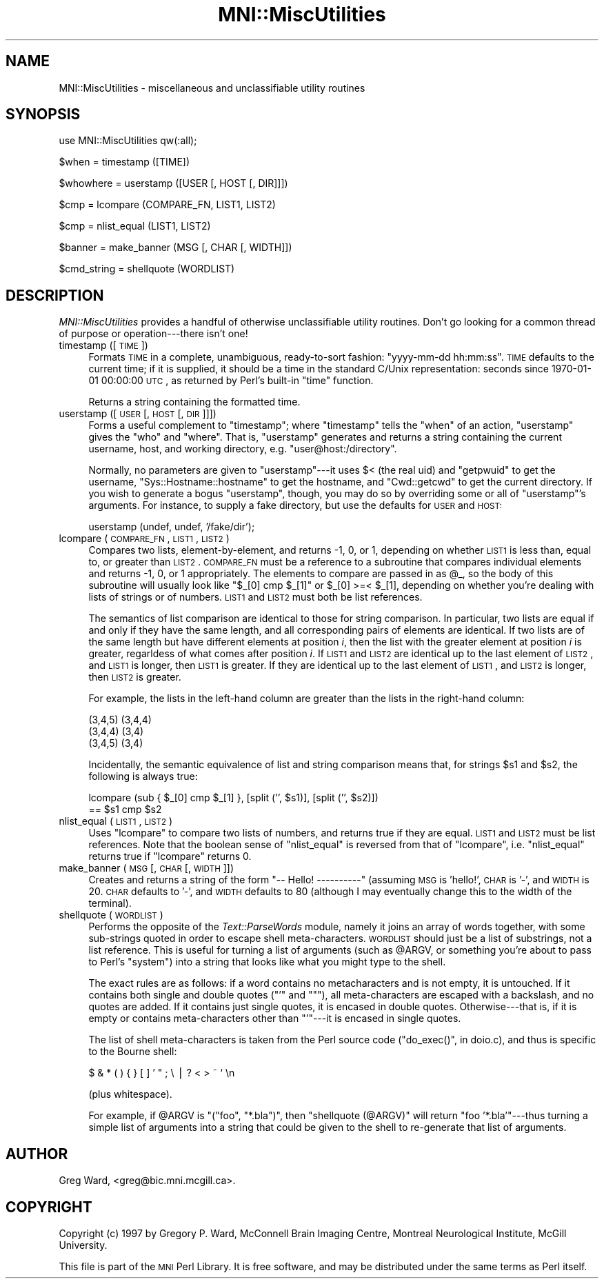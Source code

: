 .\" Automatically generated by Pod::Man v1.37, Pod::Parser v1.14
.\"
.\" Standard preamble:
.\" ========================================================================
.de Sh \" Subsection heading
.br
.if t .Sp
.ne 5
.PP
\fB\\$1\fR
.PP
..
.de Sp \" Vertical space (when we can't use .PP)
.if t .sp .5v
.if n .sp
..
.de Vb \" Begin verbatim text
.ft CW
.nf
.ne \\$1
..
.de Ve \" End verbatim text
.ft R
.fi
..
.\" Set up some character translations and predefined strings.  \*(-- will
.\" give an unbreakable dash, \*(PI will give pi, \*(L" will give a left
.\" double quote, and \*(R" will give a right double quote.  | will give a
.\" real vertical bar.  \*(C+ will give a nicer C++.  Capital omega is used to
.\" do unbreakable dashes and therefore won't be available.  \*(C` and \*(C'
.\" expand to `' in nroff, nothing in troff, for use with C<>.
.tr \(*W-|\(bv\*(Tr
.ds C+ C\v'-.1v'\h'-1p'\s-2+\h'-1p'+\s0\v'.1v'\h'-1p'
.ie n \{\
.    ds -- \(*W-
.    ds PI pi
.    if (\n(.H=4u)&(1m=24u) .ds -- \(*W\h'-12u'\(*W\h'-12u'-\" diablo 10 pitch
.    if (\n(.H=4u)&(1m=20u) .ds -- \(*W\h'-12u'\(*W\h'-8u'-\"  diablo 12 pitch
.    ds L" ""
.    ds R" ""
.    ds C` ""
.    ds C' ""
'br\}
.el\{\
.    ds -- \|\(em\|
.    ds PI \(*p
.    ds L" ``
.    ds R" ''
'br\}
.\"
.\" If the F register is turned on, we'll generate index entries on stderr for
.\" titles (.TH), headers (.SH), subsections (.Sh), items (.Ip), and index
.\" entries marked with X<> in POD.  Of course, you'll have to process the
.\" output yourself in some meaningful fashion.
.if \nF \{\
.    de IX
.    tm Index:\\$1\t\\n%\t"\\$2"
..
.    nr % 0
.    rr F
.\}
.\"
.\" For nroff, turn off justification.  Always turn off hyphenation; it makes
.\" way too many mistakes in technical documents.
.hy 0
.if n .na
.\"
.\" Accent mark definitions (@(#)ms.acc 1.5 88/02/08 SMI; from UCB 4.2).
.\" Fear.  Run.  Save yourself.  No user-serviceable parts.
.    \" fudge factors for nroff and troff
.if n \{\
.    ds #H 0
.    ds #V .8m
.    ds #F .3m
.    ds #[ \f1
.    ds #] \fP
.\}
.if t \{\
.    ds #H ((1u-(\\\\n(.fu%2u))*.13m)
.    ds #V .6m
.    ds #F 0
.    ds #[ \&
.    ds #] \&
.\}
.    \" simple accents for nroff and troff
.if n \{\
.    ds ' \&
.    ds ` \&
.    ds ^ \&
.    ds , \&
.    ds ~ ~
.    ds /
.\}
.if t \{\
.    ds ' \\k:\h'-(\\n(.wu*8/10-\*(#H)'\'\h"|\\n:u"
.    ds ` \\k:\h'-(\\n(.wu*8/10-\*(#H)'\`\h'|\\n:u'
.    ds ^ \\k:\h'-(\\n(.wu*10/11-\*(#H)'^\h'|\\n:u'
.    ds , \\k:\h'-(\\n(.wu*8/10)',\h'|\\n:u'
.    ds ~ \\k:\h'-(\\n(.wu-\*(#H-.1m)'~\h'|\\n:u'
.    ds / \\k:\h'-(\\n(.wu*8/10-\*(#H)'\z\(sl\h'|\\n:u'
.\}
.    \" troff and (daisy-wheel) nroff accents
.ds : \\k:\h'-(\\n(.wu*8/10-\*(#H+.1m+\*(#F)'\v'-\*(#V'\z.\h'.2m+\*(#F'.\h'|\\n:u'\v'\*(#V'
.ds 8 \h'\*(#H'\(*b\h'-\*(#H'
.ds o \\k:\h'-(\\n(.wu+\w'\(de'u-\*(#H)/2u'\v'-.3n'\*(#[\z\(de\v'.3n'\h'|\\n:u'\*(#]
.ds d- \h'\*(#H'\(pd\h'-\w'~'u'\v'-.25m'\f2\(hy\fP\v'.25m'\h'-\*(#H'
.ds D- D\\k:\h'-\w'D'u'\v'-.11m'\z\(hy\v'.11m'\h'|\\n:u'
.ds th \*(#[\v'.3m'\s+1I\s-1\v'-.3m'\h'-(\w'I'u*2/3)'\s-1o\s+1\*(#]
.ds Th \*(#[\s+2I\s-2\h'-\w'I'u*3/5'\v'-.3m'o\v'.3m'\*(#]
.ds ae a\h'-(\w'a'u*4/10)'e
.ds Ae A\h'-(\w'A'u*4/10)'E
.    \" corrections for vroff
.if v .ds ~ \\k:\h'-(\\n(.wu*9/10-\*(#H)'\s-2\u~\d\s+2\h'|\\n:u'
.if v .ds ^ \\k:\h'-(\\n(.wu*10/11-\*(#H)'\v'-.4m'^\v'.4m'\h'|\\n:u'
.    \" for low resolution devices (crt and lpr)
.if \n(.H>23 .if \n(.V>19 \
\{\
.    ds : e
.    ds 8 ss
.    ds o a
.    ds d- d\h'-1'\(ga
.    ds D- D\h'-1'\(hy
.    ds th \o'bp'
.    ds Th \o'LP'
.    ds ae ae
.    ds Ae AE
.\}
.rm #[ #] #H #V #F C
.\" ========================================================================
.\"
.IX Title "MNI::MiscUtilities 3"
.TH MNI::MiscUtilities 3 "2001-07-11" "perl v5.8.5" "User Contributed Perl Documentation"
.SH "NAME"
MNI::MiscUtilities \- miscellaneous and unclassifiable utility routines
.SH "SYNOPSIS"
.IX Header "SYNOPSIS"
.Vb 1
\&   use MNI::MiscUtilities qw(:all);
.Ve
.PP
.Vb 1
\&   $when = timestamp ([TIME])
.Ve
.PP
.Vb 1
\&   $whowhere = userstamp ([USER [, HOST [, DIR]]])
.Ve
.PP
.Vb 1
\&   $cmp = lcompare (COMPARE_FN, LIST1, LIST2)
.Ve
.PP
.Vb 1
\&   $cmp = nlist_equal (LIST1, LIST2)
.Ve
.PP
.Vb 1
\&   $banner = make_banner (MSG [, CHAR [, WIDTH]])
.Ve
.PP
.Vb 1
\&   $cmd_string = shellquote (WORDLIST)
.Ve
.SH "DESCRIPTION"
.IX Header "DESCRIPTION"
\&\fIMNI::MiscUtilities\fR provides a handful of otherwise unclassifiable
utility routines.  Don't go looking for a common thread of purpose or
operation\-\-\-there isn't one!
.IP "timestamp ([\s-1TIME\s0])" 4
.IX Item "timestamp ([TIME])"
Formats \s-1TIME\s0 in a complete, unambiguous, ready-to-sort fashion:
\&\f(CW\*(C`yyyy\-mm\-dd hh:mm:ss\*(C'\fR.  \s-1TIME\s0 defaults to the current time; if it is
supplied, it should be a time in the standard C/Unix representation:
seconds since 1970\-01\-01 00:00:00 \s-1UTC\s0, as returned by Perl's built-in
\&\f(CW\*(C`time\*(C'\fR function.
.Sp
Returns a string containing the formatted time.
.IP "userstamp ([\s-1USER\s0 [, \s-1HOST\s0 [, \s-1DIR\s0]]])" 4
.IX Item "userstamp ([USER [, HOST [, DIR]]])"
Forms a useful complement to \f(CW\*(C`timestamp\*(C'\fR; where \f(CW\*(C`timestamp\*(C'\fR tells the
\&\*(L"when\*(R" of an action, \f(CW\*(C`userstamp\*(C'\fR gives the \*(L"who\*(R" and \*(L"where\*(R".  That is,
\&\f(CW\*(C`userstamp\*(C'\fR generates and returns a string containing the current
username, host, and working directory, e.g. \f(CW\*(C`user@host:/directory\*(C'\fR.
.Sp
Normally, no parameters are given to \f(CW\*(C`userstamp\*(C'\fR\-\-\-it uses \f(CW$<\fR (the
real uid) and \f(CW\*(C`getpwuid\*(C'\fR to get the username, \f(CW\*(C`Sys::Hostname::hostname\*(C'\fR
to get the hostname, and \f(CW\*(C`Cwd::getcwd\*(C'\fR to get the current directory.  If
you wish to generate a bogus \*(L"userstamp\*(R", though, you may do so by
overriding some or all of \f(CW\*(C`userstamp\*(C'\fR's arguments.  For instance, to
supply a fake directory, but use the defaults for \s-1USER\s0 and \s-1HOST:\s0
.Sp
.Vb 1
\&   userstamp (undef, undef, '/fake/dir');
.Ve
.IP "lcompare (\s-1COMPARE_FN\s0, \s-1LIST1\s0, \s-1LIST2\s0)" 4
.IX Item "lcompare (COMPARE_FN, LIST1, LIST2)"
Compares two lists, element\-by\-element, and returns \-1, 0, or 1, depending
on whether \s-1LIST1\s0 is less than, equal to, or greater than \s-1LIST2\s0.  \s-1COMPARE_FN\s0
must be a reference to a subroutine that compares individual elements and
returns \-1, 0, or 1 appropriately.  The elements to compare are passed in
as \f(CW@_\fR, so the body of this subroutine will usually look like \f(CW\*(C`$_[0] cmp
$_[1]\*(C'\fR or \f(CW$_[0] >=< $_[1]\fR, depending on whether you're dealing
with lists of strings or of numbers.  \s-1LIST1\s0 and \s-1LIST2\s0 must both be list
references.
.Sp
The semantics of list comparison are identical to those for string
comparison.  In particular, two lists are equal if and only if they have
the same length, and all corresponding pairs of elements are identical.  If
two lists are of the same length but have different elements at position
\&\fIi\fR, then the list with the greater element at position \fIi\fR is greater,
regarldess of what comes after position \fIi\fR.  If \s-1LIST1\s0 and \s-1LIST2\s0 are
identical up to the last element of \s-1LIST2\s0, and \s-1LIST1\s0 is longer, then \s-1LIST1\s0
is greater.  If they are identical up to the last element of \s-1LIST1\s0, and
\&\s-1LIST2\s0 is longer, then \s-1LIST2\s0 is greater.
.Sp
For example, the lists in the left-hand column are greater than the
lists in the right-hand column:
.Sp
.Vb 3
\&      (3,4,5)                (3,4,4)
\&      (3,4,4)                (3,4)
\&      (3,4,5)                (3,4)
.Ve
.Sp
Incidentally, the semantic equivalence of list and string comparison
means that, for strings \f(CW$s1\fR and \f(CW$s2\fR, the following is always true:
.Sp
.Vb 2
\&   lcompare (sub { $_[0] cmp $_[1] }, [split ('', $s1)], [split ('', $s2)])
\&     == $s1 cmp $s2
.Ve
.IP "nlist_equal (\s-1LIST1\s0, \s-1LIST2\s0)" 4
.IX Item "nlist_equal (LIST1, LIST2)"
Uses \f(CW\*(C`lcompare\*(C'\fR to compare two lists of numbers, and returns true if they
are equal.  \s-1LIST1\s0 and \s-1LIST2\s0 must be list references.  Note that the boolean
sense of \f(CW\*(C`nlist_equal\*(C'\fR is reversed from that of \f(CW\*(C`lcompare\*(C'\fR,
i.e. \f(CW\*(C`nlist_equal\*(C'\fR returns true if \f(CW\*(C`lcompare\*(C'\fR returns 0.
.IP "make_banner (\s-1MSG\s0 [, \s-1CHAR\s0 [, \s-1WIDTH\s0]])" 4
.IX Item "make_banner (MSG [, CHAR [, WIDTH]])"
Creates and returns a string of the form \f(CW\*(C`\-\- Hello! \-\-\-\-\-\-\-\-\-\-\*(C'\fR
(assuming \s-1MSG\s0 is \f(CW'hello!'\fR, \s-1CHAR\s0 is \f(CW'\-'\fR, and \s-1WIDTH\s0 is 20.  \s-1CHAR\s0
defaults to \f(CW'\-'\fR, and \s-1WIDTH\s0 defaults to 80 (although I may eventually
change this to the width of the terminal).
.IP "shellquote (\s-1WORDLIST\s0)" 4
.IX Item "shellquote (WORDLIST)"
Performs the opposite of the \fIText::ParseWords\fR module, namely it joins
an array of words together, with some sub-strings quoted in order to
escape shell meta\-characters.  \s-1WORDLIST\s0 should just be a list of
substrings, not a list reference.  This is useful for turning a list of
arguments (such as \f(CW@ARGV\fR, or something you're about to pass to Perl's
\&\f(CW\*(C`system\*(C'\fR) into a string that looks like what you might type to the
shell.
.Sp
The exact rules are as follows: if a word contains no metacharacters and
is not empty, it is untouched.  If it contains both single and double
quotes (\f(CW\*(C`'\*(C'\fR and \f(CW\*(C`"\*(C'\fR), all meta-characters are escaped with a
backslash, and no quotes are added.  If it contains just single quotes,
it is encased in double quotes.  Otherwise\-\-\-that is, if it is empty or
contains meta-characters other than \f(CW\*(C`'\*(C'\fR\-\-\-it is encased in single
quotes.
.Sp
The list of shell meta-characters is taken from the Perl source code
(\f(CW\*(C`do_exec()\*(C'\fR, in doio.c), and thus is specific to the Bourne shell:
.Sp
.Vb 1
\&   $ & * ( ) { } [ ] ' " ; \e | ? < > ~ ` \en
.Ve
.Sp
(plus whitespace).
.Sp
For example, if \f(CW@ARGV\fR is \f(CW\*(C`("foo", "*.bla")\*(C'\fR, then
\&\f(CW\*(C`shellquote (@ARGV)\*(C'\fR will return \f(CW"foo '*.bla'"\fR\-\-\-thus turning a
simple list of arguments into a string that could be given to the shell
to re-generate that list of arguments.
.SH "AUTHOR"
.IX Header "AUTHOR"
Greg Ward, <greg@bic.mni.mcgill.ca>.
.SH "COPYRIGHT"
.IX Header "COPYRIGHT"
Copyright (c) 1997 by Gregory P. Ward, McConnell Brain Imaging Centre,
Montreal Neurological Institute, McGill University.
.PP
This file is part of the \s-1MNI\s0 Perl Library.  It is free software, and may be
distributed under the same terms as Perl itself.

